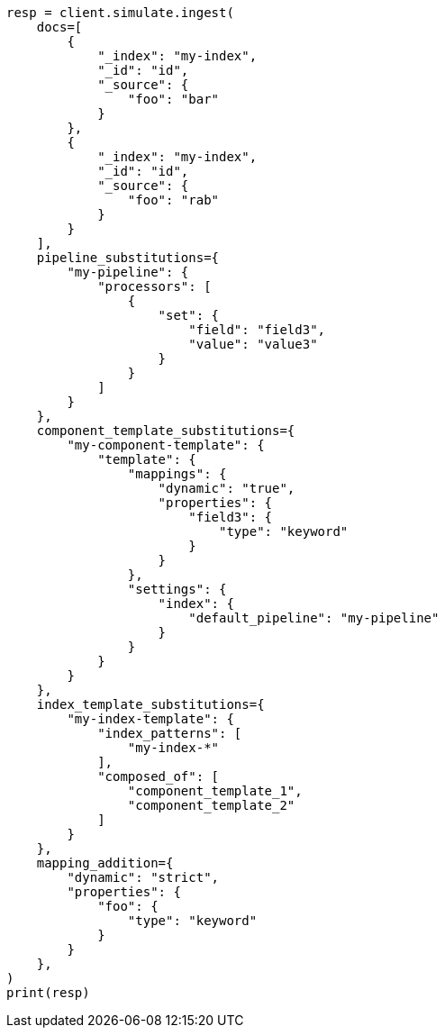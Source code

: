 // This file is autogenerated, DO NOT EDIT
// ingest/apis/simulate-ingest.asciidoc:62

[source, python]
----
resp = client.simulate.ingest(
    docs=[
        {
            "_index": "my-index",
            "_id": "id",
            "_source": {
                "foo": "bar"
            }
        },
        {
            "_index": "my-index",
            "_id": "id",
            "_source": {
                "foo": "rab"
            }
        }
    ],
    pipeline_substitutions={
        "my-pipeline": {
            "processors": [
                {
                    "set": {
                        "field": "field3",
                        "value": "value3"
                    }
                }
            ]
        }
    },
    component_template_substitutions={
        "my-component-template": {
            "template": {
                "mappings": {
                    "dynamic": "true",
                    "properties": {
                        "field3": {
                            "type": "keyword"
                        }
                    }
                },
                "settings": {
                    "index": {
                        "default_pipeline": "my-pipeline"
                    }
                }
            }
        }
    },
    index_template_substitutions={
        "my-index-template": {
            "index_patterns": [
                "my-index-*"
            ],
            "composed_of": [
                "component_template_1",
                "component_template_2"
            ]
        }
    },
    mapping_addition={
        "dynamic": "strict",
        "properties": {
            "foo": {
                "type": "keyword"
            }
        }
    },
)
print(resp)
----
